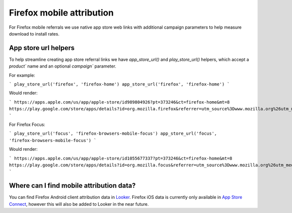 .. This Source Code Form is subject to the terms of the Mozilla Public
.. License, v. 2.0. If a copy of the MPL was not distributed with this
.. file, You can obtain one at https://mozilla.org/MPL/2.0/.

.. _firefox_mobile_attribution:

==========================
Firefox mobile attribution
==========================

For Firefox mobile referrals we use native app store web links with additional
campaign parameters to help measure download to install rates.

App store url helpers
---------------------

To help streamline creating app store referral links we have `app_store_url()` and
`play_store_url()` helpers, which accept a `product`` name and an optional
`campaign`` parameter.

For example:

```
play_store_url('firefox', 'firefox-home')
app_store_url('firefox', 'firefox-home')
```

Would render:

```
https://apps.apple.com/us/app/apple-store/id989804926?pt=373246&ct=firefox-home&mt=8
https://play.google.com/store/apps/details?id=org.mozilla.firefox&referrer=utm_source%3Dwww.mozilla.org%26utm_medium%3Dreferral%26utm_campaign%3Dfirefox-home&hl=en
```

For Firefox Focus:

```
play_store_url('focus', 'firefox-browsers-mobile-focus')
app_store_url('focus', 'firefox-browsers-mobile-focus')
```

Would render:

```
https://apps.apple.com/us/app/apple-store/id1055677337?pt=373246&ct=firefox-home&mt=8
https://play.google.com/store/apps/details?id=org.mozilla.focus&referrer=utm_source%3Dwww.mozilla.org%26utm_medium%3Dreferral%26utm_campaign%3Dfirefox-home&hl=en
```

Where can I find mobile attribution data?
-----------------------------------------

You can find Firefox Android client attribution data in `Looker`_. Firefox iOS data
is currently only available in `App Store Connect`_, however this will also be added to
Looker in the near future.

.. _Looker: https://mozilla.cloud.looker.com/looks/1997
.. _App Store Connect: https://appstoreconnect.apple.com/
